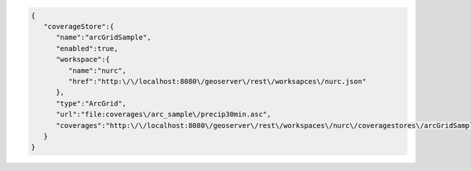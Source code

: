 .. _coveragestore_json:

.. code-block:: javascript

   {
      "coverageStore":{
         "name":"arcGridSample",
         "enabled":true,
         "workspace":{
            "name":"nurc",
            "href":"http:\/\/localhost:8080\/geoserver\/rest\/worksapces\/nurc.json"
         },
         "type":"ArcGrid",
         "url":"file:coverages\/arc_sample\/precip30min.asc",
         "coverages":"http:\/\/localhost:8080\/geoserver\/rest\/workspaces\/nurc\/coveragestores\/arcGridSample\/coverages.json"
      }
   }
